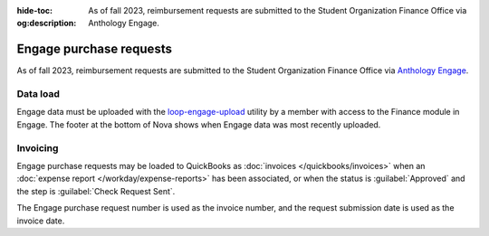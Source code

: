 :hide-toc:
:og:description: As of fall 2023, reimbursement requests are submitted to the Student Organization Finance Office via Anthology Engage.

.. vale Google.Passive = NO
.. vale write-good.E-Prime = NO
.. vale write-good.Passive = NO
.. vale write-good.Weasel = NO

Engage purchase requests
========================

As of fall 2023, reimbursement requests are submitted to the Student Organization Finance Office via `Anthology Engage <https://gatech.campuslabs.com/engage/finance/robojackets/requests/purchase>`_.

Data load
---------

Engage data must be uploaded with the `loop-engage-upload <https://github.com/RoboJackets/loop-engage-upload>`_ utility by a member with access to the Finance module in Engage.
The footer at the bottom of Nova shows when Engage data was most recently uploaded.

Invoicing
---------

Engage purchase requests may be loaded to QuickBooks as :doc:`invoices </quickbooks/invoices>` when an :doc:`expense report </workday/expense-reports>` has been associated, or when the status is :guilabel:`Approved` and the step is :guilabel:`Check Request Sent`.

The Engage purchase request number is used as the invoice number, and the request submission date is used as the invoice date.
